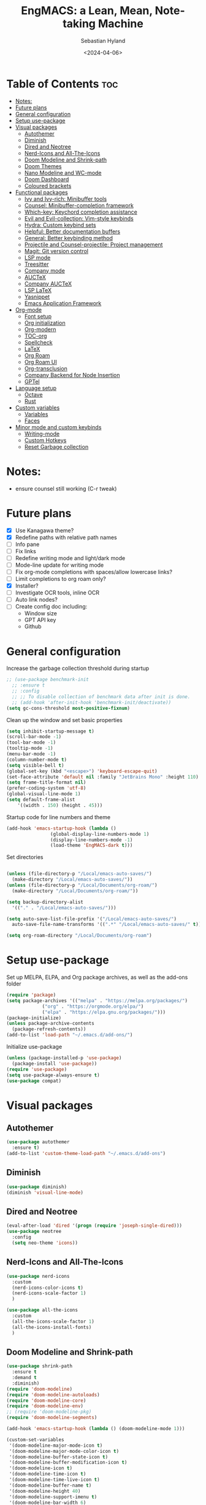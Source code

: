 #+TITLE: EngMACS: a Lean, Mean, Note-taking Machine
#+AUTHOR: Sebastian Hyland
#+PROPERTY: header-args :tangle init.el :TOC_2:
#+DATE: <2024-04-06>

* Table of Contents :toc:
- [[#notes][Notes:]]
- [[#future-plans][Future plans]]
- [[#general-configuration][General configuration]]
- [[#setup-use-package][Setup use-package]]
- [[#visual-packages][Visual packages]]
  - [[#autothemer][Autothemer]]
  - [[#diminish][Diminish]]
  - [[#dired-and-neotree][Dired and Neotree]]
  - [[#nerd-icons-and-all-the-icons][Nerd-Icons and All-The-Icons]]
  - [[#doom-modeline-and-shrink-path][Doom Modeline and Shrink-path]]
  - [[#doom-themes][Doom Themes]]
  - [[#nano-modeline-and-wc-mode][Nano Modeline and WC-mode]]
  - [[#doom-dashboard][Doom Dashboard]]
  - [[#coloured-brackets][Coloured brackets]]
- [[#functional-packages][Functional packages]]
  - [[#ivy-and-ivy-rich-minibuffer-tools][Ivy and Ivy-rich: Minibuffer tools]]
  - [[#counsel-minibuffer-completion-framework][Counsel: Minibuffer-completion framework]]
  - [[#which-key-keychord-completion-assistance][Which-key: Keychord completion assistance]]
  - [[#evil-and-evil-collection-vim-style-keybinds][Evil and Evil-collection: Vim-style keybinds]]
  - [[#hydra-custom-keybind-sets][Hydra: Custom keybind sets]]
  - [[#helpful-better-documentation-buffers][Helpful: Better documentation buffers]]
  - [[#general-better-keybinding-method][General: Better keybinding method]]
  - [[#projectile-and-counsel-projectile-project-management][Projectile and Counsel-projectile: Project management]]
  - [[#magit-git-version-control][Magit: Git version control]]
  - [[#lsp-mode][LSP mode]]
  - [[#treesitter][Treesitter]]
  - [[#company-mode][Company mode]]
  - [[#auctex][AUCTeX]]
  - [[#company-auctex][Company AUCTeX]]
  - [[#lsp-latex][LSP LaTeX]]
  - [[#yasnippet][Yasnippet]]
  - [[#emacs-application-framework][Emacs Application Framework]]
- [[#org-mode][Org-mode]]
  - [[#font-setup][Font setup]]
  - [[#org-initialization][Org initialization]]
  - [[#org-modern][Org-modern]]
  - [[#toc-org][TOC-org]]
  - [[#spellcheck][Spellcheck]]
  - [[#latex][LaTeX]]
  - [[#org-roam][Org Roam]]
  - [[#org-roam-ui][Org Roam UI]]
  - [[#org-transclusion][Org-transclusion]]
  - [[#company-backend-for-node-insertion][Company Backend for Node Insertion]]
  - [[#gptel][GPTel]]
- [[#language-setup][Language setup]]
  - [[#octave][Octave]]
  - [[#rust][Rust]]
- [[#custom-variables][Custom variables]]
  - [[#variables][Variables]]
  - [[#faces][Faces]]
- [[#minor-mode-and-custom-keybinds][Minor mode and custom keybinds]]
  - [[#writing-mode][Writing-mode]]
  - [[#custom-hotkeys][Custom Hotkeys]]
  - [[#reset-garbage-collection][Reset Garbage collection]]

* Notes:
+ ensure counsel still working (C-r tweak)

  

* Future plans
- [X] Use Kanagawa theme?
- [X] Redefine paths with relative path names
- [ ] Info pane
- [ ] Fix links
- [ ] Redefine writing mode and light/dark mode
- [ ] Mode-line update for writing mode
- [ ] Fix org-mode completions with spaces/allow lowercase links?
- [ ] Limit completions to org roam only?
- [X] Installer?
- [ ] Investigate OCR tools, inline OCR
- [ ] Auto link nodes?
- [ ] Create config doc including:
  - Window size
  - GPT API key
  - Github



* General configuration

Increase the garbage collection threshold during startup
#+BEGIN_SRC emacs-lisp
  ;; (use-package benchmark-init
    ;; :ensure t
    ;; :config
    ;; ;; To disable collection of benchmark data after init is done.
    ;; (add-hook 'after-init-hook 'benchmark-init/deactivate))
  (setq gc-cons-threshold most-positive-fixnum)
#+END_SRC


Clean up the window and set basic properties
#+begin_src emacs-lisp
  (setq inhibit-startup-message t)
  (scroll-bar-mode -1)   		        
  (tool-bar-mode -1)     		        
  (tooltip-mode -1)                            	        
  (menu-bar-mode -1)	 	     
  (column-number-mode t)
  (setq visible-bell t)
  (global-set-key (kbd "<escape>") 'keyboard-escape-quit)
  (set-face-attribute 'default nil :family "JetBrains Mono" :height 110)
  (setq frame-title-format nil)
  (prefer-coding-system 'utf-8)
  (global-visual-line-mode 1)
  (setq default-frame-alist
      '((width . 150) (height . 45)))
#+end_src

Startup code for line numbers and theme
#+begin_src emacs-lisp
  (add-hook 'emacs-startup-hook (lambda ()
				  (global-display-line-numbers-mode 1)
				  (display-line-numbers-mode -1)
				  (load-theme 'EngMACS-dark t)))
#+end_src

Set directories
#+begin_src emacs-lisp

  (unless (file-directory-p "/Local/emacs-auto-saves/")
    (make-directory "/Local/emacs-auto-saves/")) 
  (unless (file-directory-p "/Local/Documents/org-roam/")
    (make-directory "/Local/Documents/org-roam/")) 

  (setq backup-directory-alist
	'(("." . "/Local/emacs-auto-saves/")))

  (setq auto-save-list-file-prefix '("/Local/emacs-auto-saves/")
	auto-save-file-name-transforms '((".*" "/Local/emacs-auto-saves/" t)))

  (setq org-roam-directory "/Local/Documents/org-roam")
#+end_src



* Setup use-package

Set up MELPA, ELPA, and Org package archives, as well as the add-ons folder
#+begin_src emacs-lisp
  (require 'package)
  (setq package-archives '(("melpa" . "https://melpa.org/packages/")
			   ("org" . "https://orgmode.org/elpa/")
			   ("elpa" . "https://elpa.gnu.org/packages/")))
  (package-initialize)
  (unless package-archive-contents
    (package-refresh-contents)) 
  (add-to-list 'load-path "~/.emacs.d/add-ons/")
#+end_src

#+RESULTS:


Initialize use-package
#+begin_src emacs-lisp
  (unless (package-installed-p 'use-package)
    (package-install 'use-package))
  (require 'use-package)
  (setq use-package-always-ensure t)
  (use-package compat)
#+end_src



* Visual packages

** Autothemer
#+BEGIN_SRC emacs-lisp
  (use-package autothemer
    :ensure t)
  (add-to-list 'custom-theme-load-path "~/.emacs.d/add-ons")
#+END_SRC


** Diminish
#+begin_src emacs-lisp
  (use-package diminish)
  (diminish 'visual-line-mode)
#+end_src


** Dired and Neotree
#+begin_src emacs-lisp
  (eval-after-load 'dired '(progn (require 'joseph-single-dired)))
  (use-package neotree
    :config
    (setq neo-theme 'icons))
#+end_src


** Nerd-Icons and All-The-Icons
#+begin_src emacs-lisp
  (use-package nerd-icons
    :custom
    (nerd-icons-color-icons t)
    (nerd-icons-scale-factor 1)
    )

  (use-package all-the-icons
    :custom
    (all-the-icons-scale-factor 1)
    (all-the-icons-install-fonts)
    )
#+end_src


** Doom Modeline and Shrink-path
#+begin_src emacs-lisp
  (use-package shrink-path
    :ensure t
    :demand t
    :diminish)
  (require 'doom-modeline)
  (require 'doom-modeline-autoloads)
  (require 'doom-modeline-core)
  (require 'doom-modeline-env)
  ;; (require 'doom-modeline-pkg)
  (require 'doom-modeline-segments)

  (add-hook 'emacs-startup-hook (lambda () (doom-modeline-mode 1)))

  (custom-set-variables
   '(doom-modeline-major-mode-icon t)
   '(doom-modeline-major-mode-color-icon t)
   '(doom-modeline-buffer-state-icon t)
   '(doom-modeline-buffer-modification-icon t)
   '(doom-modeline-icon t)
   '(doom-modeline-time-icon t)
   '(doom-modeline-time-live-icon t)
   '(doom-modeline-buffer-name t)
   '(doom-modeline-height 40)
   '(doom-modeline-support-imenu t)
   '(doom-modeline-bar-width 6)
   '(doom-modeline-position-column-line-format '("%l:%c"))
   '(doom-modeline-minor-modes t)
   '(doom-modeline-enable-word-count t))

  (custom-set-faces
   '(doom-modeline ((t (:family "SF Mono"))))
   '(doom-modeline-bar ((t (:background "#9099AB" :family "SF Mono"))))
   '(doom-modeline-icon ((t (:family "Symbols Nerd Font Mono" :height 100))))
   '(doom-modeline-icon-inactive ((t (:family "Symbols Nerd Font Mono" :height 100))))
   '(mode-line ((t (:family "SF Mono"))))
   '(mode-line-active ((t (:family "SF Mono"))))
   '(mode-line-inactive ((t (:family "SF Mono")))))
#+end_src


** Doom Themes
#+begin_src emacs-lisp
  (use-package doom-themes
    :defer t
    :ensure t
    :config
    (setq doom-themes-enable-bold t 
	  doom-themes-enable-italic t)
    (doom-themes-visual-bell-config))
#+end_src


** Nano Modeline and WC-mode
Install Nano Modeline from add-ons
#+begin_src emacs-lisp
  ;; (require 'doom-nano-modeline)
  ;; (require 'doom-nano-modeline-core)
  ;; (require 'doom-nano-modeline-misc)
  ;; (require 'doom-nano-modeline-modes)
  ;; (setq doom-nano-modeline-mode -1)
#+end_src

Set the Evil mode visual faces
#+begin_src emacs-lisp
  ;; (custom-set-faces
  ;; 		 '(doom-nano-modeline-evil-emacs-state-face
  ;; 		   ((t (:inherit (success bold) :background "dim grey" :foreground "white"))))
  ;; 		 '(doom-nano-modeline-evil-insert-state-face
  ;; 		   ((t (:inherit (success bold) :background "dim grey" :foreground "white"))))
  ;; 		 '(doom-nano-modeline-evil-motion-state-face
  ;; 		   ((t (:inherit (success bold) :background "dim grey" :foreground "white"))))
  ;; 		 '(doom-nano-modeline-evil-normal-state-face
  ;; 		   ((t (:inherit (success bold) :background "dim grey" :foreground "white"))))
  ;; 		 '(doom-nano-modeline-evil-operator-state-face
  ;; 		   ((t (:inherit (success bold) :background "dim grey" :foreground "white")))) 
  ;; 		 '(doom-nano-modeline-evil-replace-state-face
  ;; 		   ((t (:inherit (success bold) :background "dim grey" :foreground "white"))))
  ;; 		 '(doom-nano-modeline-evil-visual-state-face
  ;; 		   ((t (:inherit (success bold) :background "dim grey" :foreground "white"))))
  ;; 		 '(doom-nano-modeline-major-mode-face
  ;; 		   ((t (:inherit mode-line-emphasis :background "white smoke"))))
  ;; 		 '(doom-nano-modeline-vc-branch-name-face
  ;; 		   ((t (:background "white smoke"))))
  ;; 		 )
#+end_src


** Doom Dashboard
#+begin_src emacs-lisp
  (use-package dashboard
    :ensure t
    :init
    :config
    (dashboard-setup-startup-hook)
    )
  (load-file "~/.emacs.d/add-ons/engmacs-dashboard.el")
  (add-hook 'window-setup-hook (lambda () (dashboard-open)))
  (add-hook 'window-setup-hook (lambda() (set-face-attribute 'dashboard-heading nil
		      :family "JetBrains Mono")))
  (setq nerd-icons-font-family "Symbols Nerd Font Mono")
#+end_src


** Coloured brackets
#+begin_src emacs-lisp
  (use-package rainbow-delimiters
    :defer t
    :diminish
    :hook (prog-mode . rainbow-delimiters-mode))
#+end_src



* Functional packages

** Ivy and Ivy-rich: Minibuffer tools
#+begin_src emacs-lisp
    (use-package ivy
      :diminish
      :bind (("C-s" . swiper)
	     :map ivy-minibuffer-map
	     ("TAB" . ivy-alt-done)	
	     ("C-l" . ivy-alt-done)
	     ("C-j" . ivy-next-line)
	     ("C-k" . ivy-previous-line)
	     :map ivy-switch-buffer-map
	     ("C-k" . ivy-previous-line)
	     ("C-l" . ivy-done)
	     ("C-d" . ivy-switch-buffer-kill)
	     :map ivy-reverse-i-search-map
	     ("C-k" . ivy-previous-line)
	     ("C-d" . ivy-reverse-i-search-kill))
      :config
      (ivy-mode 1))

  (use-package ivy-rich
      :diminish
      (eldoc-mode)
      :init
      (ivy-rich-mode 1))
#+end_src


** Counsel: Minibuffer-completion framework
#+begin_src emacs-lisp
  (use-package counsel
    :diminish
    :bind (("M-x" . counsel-M-x)
	   ("C-x b" . counsel-ibuffer)
	   ("C-x C-f" . counsel-find-file))
    :config
    (setq ivy-initial-inputs-alist nil)) 
#+end_src


** Which-key: Keychord completion assistance
#+begin_src emacs-lisp
  (use-package which-key
    :init (which-key-mode)
    :diminish
    :config
    (setq which-key-idle-delay 0.25)
    (setq which-key-popup-type 'side-window)
    (setq which-key-side-window-location 'left)
    (setq which-key-side-window-max-width 0.1)
    ) 
#+end_src


** Evil and Evil-collection: Vim-style keybinds
#+begin_src emacs-lisp
   (use-package evil
     :diminish
     :init
     (setq evil-want-integration t)
     (setq evil-want-keybinding nil)
     (setq evil-want-C-u-scroll t)
     (setq evil-want-C-i-jump nil)
     :config
     (evil-mode 1)
     (define-key evil-insert-state-map (kbd "C-g") 'evil-normal-state)
     (define-key evil-insert-state-map (kbd "C-h") 'evil-delete-backward-char-and-join)
     ;; Use visual line motions even outside of visual-line-mode buffers
     (evil-global-set-key 'motion "j" 'evil-next-visual-line)
     (evil-global-set-key 'motion "k" 'evil-previous-visual-line)
     (evil-set-initial-state 'messages-buffer-mode 'normal)
     (evil-set-initial-state 'dashboard-mode 'normal))

  (use-package evil-collection
     :diminish evil-collection-unimpaired-mode
     :after evil
     :config
     (evil-collection-init))
#+end_src


** Hydra: Custom keybind sets
#+begin_src emacs-lisp
  ;; (use-package hydra)
#+end_src


** Helpful: Better documentation buffers
#+begin_src emacs-lisp
  (use-package helpful
    :defer t
    :custom
    (counsel-describe-function-function #'helpful-callable)
    (counsel-describe-variable-function #'helpful-variable)
    :bind
    ([remap describe-function] . counsel-describe-function)
    ([remap describe-command] . helpful-command)
    ([remap describe-variable] . counsel-describe-variable)
    ([remap describe-key] . helpful-key))
#+end_src


** General: Better keybinding method
#+begin_src emacs-lisp
  (global-unset-key (kbd "C-SPC"))
  (use-package general
    :config
    (general-create-definer eng/leader-keys
      :keymaps '(normal insert visual emacs)
      :prefix "SPC"
      :global-prefix "C-SPC"
      :non-normal-prefix "C-SPC")
    "" nil)
#+end_src


** Projectile and Counsel-projectile: Project management
#+begin_src emacs-lisp
  ;;   (use-package projectile
  ;;   :diminish
  ;;   :config (projectile-mode)
  ;;   :custom ((projectile-completion-system 'ivy))
  ;;   :bind-keymap
  ;;   ("C-c p" . projectile-command-map)
  ;;   ;; :init
  ;;   ;; NOTE: Set this to the folder where you keep your Git repos!
  ;;   ;; (when (file-directory-p "C:/Users/Sebastian/Documents/GitHub")
  ;;   ;;  (setq projectile-project-search-path '("C:/Users/Sebastian/Documents/GitHub")))
  ;;   ;; (setq projectile-switch-project-action #'projectile-dired)) 

  ;; (use-package counsel-projectile
  ;;   :diminish
  ;;   :config (counsel-projectile-mode))
#+end_src


** Magit: Git version control
#+begin_src emacs-lisp
  (use-package magit
    :defer t
    :diminish (magit-auto-revert-mode auto-revert-mode)
    :custom
    (magit-display-buffer-function #'magit-display-buffer-same-window-except-diff-v1))
#+end_src


** LSP mode
#+begin_src emacs-lisp
  (defun lsp-mode-setup ()
    (setq lsp-headerline-breadcrumb-segments '(path-up-to-project file symbols))
    (lsp-headerline-breadcrumb-mode))

  (use-package lsp-mode
    :commands (lsp lsp-deferred)
    :hook (lsp-mode . lsp-mode-setup)
    :init
    (setq lsp-keymap-prefix "C-c l")  ;; Or 'C-l', 's-l'
    :config
    (lsp-enable-which-key-integration t))

  (use-package lsp-ui
    :hook (lsp-mode . lsp-ui-mode)
    :custom
    (lsp-ui-doc-position 'bottom))
#+end_src


** Treesitter
#+BEGIN_SRC emacs-lisp
  (use-package tree-sitter-langs)
#+END_SRC


** Company mode
#+begin_src emacs-lisp
  (use-package company
    :defer t
    :hook
    (lsp-mode . company-mode)
    (org-mode . company-mode)
    :bind (:map company-active-map
		("<tab>" . company-complete-selection)
		("<return>" . nil))
    :init
    (company-mode 1)
    (company-mode -1)
    (setq company-minimum-prefix-length 2)
    (setq company-idle-delay 0.0))

  (use-package company-box
    :defer t
    :diminish
    :hook (company-mode . company-box-mode))
#+end_src


** AUCTeX
#+begin_src emacs-lisp
  (use-package auctex
    :defer t
    :ensure t)
  (add-hook 'org-mode-hook (lambda () (require 'org-auctex)))
  (add-hook 'org-mode-hook (lambda () (org-auctex-mode 1)))
  (setq preview-auto-cache-preamble t)
#+end_src



** Company AUCTeX
#+begin_src emacs-lisp
  ;; (use-package company-auctex
  ;;   :diminish
  ;;   :config
  ;;   (company-auctex-init))
#+end_src


** LSP LaTeX
#+begin_src emacs-lisp
  ;; (use-package consult
  ;;   :init)
  ;; (require 'lsp-latex)
  ;; (setq lsp-latex-texlab-executable "~/.emacs.d/add-ons/texlab/texlab.exe")
#+end_src


** Yasnippet
#+begin_src emacs-lisp
  (use-package yasnippet
    :diminish yas-minor-mode
    :config
    (setq yas-snippet-dirs '("~/.emacs.d/snippets"))
    (yas-global-mode 1))
#+end_src


** Emacs Application Framework
#+BEGIN_SRC emacs-lisp
  ;; (add-to-list 'load-path "~/.emacs.d/add-ons/EAF")
  ;; (add-to-list 'load-path "~/.emacs.d/add-ons/EAF/app/browser")
  ;; (add-to-list 'load-path "~/.emacs.d/add-ons/EAF/app/pdf-viewer")
  ;; (require 'eaf)
  ;; (require 'eaf-browser)
  ;; (require 'eaf-pdf-viewer)
  ;; (use-package epc :defer t :ensure t)
  ;; (use-package ctable :defer t :ensure t)
  ;; (use-package deferred :defer t :ensure t)
  ;; (use-package s :defer t :ensure t)
#+END_SRC



* Org-mode

** Font setup
#+begin_src emacs-lisp
  (defun org-font-setup ()
    ;; Replace list hyphen with dot
    (font-lock-add-keywords 'org-mode
			    '(("^ *\\([-]\\) "
			       (0 (prog1 () (compose-region (match-beginning 1) (match-end 1) "•"))))))
    (dolist (face '((org-level-1 . 1.2)
		    (org-level-2 . 1.1)
		    (org-level-3 . 1.05)
		    (org-level-4 . 1.0)
		    (org-level-5 . 1.1)
		    (org-level-6 . 1.1)
		    (org-level-7 . 1.1)
		    (org-level-8 . 1.1)))
      ))
#+end_src


** Org initialization
#+begin_src emacs-lisp
  (use-package org
    :config
    (setq org-ellipsis " ▾")
    (org-font-setup)
    (with-eval-after-load 'org
      (org-babel-do-load-languages
       'org-babel-load-languages
       '((emacs-lisp . t)
	 (octave . t)
	 (latex . t)))))
#+end_src


** Org-modern
#+begin_src emacs-lisp
  (use-package modus-themes)
  (use-package org-modern
    :diminish
    :custom
    ;; Edit settings
    (org-auto-align-tags nil)
    (org-tags-column 0)
    (org-catch-invisible-edits 'show-and-error)
    (org-special-ctrl-a/e t)
    (org-insert-heading-respect-content t)
    ;; Org styling, hide markup etc.
    (org-hide-emphasis-markers t)
    (org-ellipsis "…"))
#+end_src


** TOC-org
#+begin_src emacs-lisp
  (use-package toc-org
    :ensure t
    :config
    (add-hook 'org-mode-hook 'toc-org-mode)
    (add-hook 'markdown-mode-hook 'toc-org-mode)
    )
#+end_src


** Spellcheck
#+BEGIN_SRC emacs-lisp
    (use-package flyspell-correct-ivy
      :bind ("C-M-;" . flyspell-correct-wrapper)
      :init
      (setq flyspell-correct-interface #'flyspell-correct-ivy)
      (evil-define-key 'normal flyspell-mode-map (kbd "<return>") #'flyspell-correct-wrapper)
      (evil-define-key 'visual flyspell-mode-map (kbd "<return>") #'flyspell-correct-wrapper))
#+END_SRC


** LaTeX
#+begin_src emacs-lisp
  (unless (file-directory-p "~/.emacs.d/previewcache")
    (make-directory "~/.emacs.d/previewcache")) 
  (setq temporary-file-directory "~/.emacs.d/previewcache")
    (setq org-latex-pdf-process '("latex -shell-escape -interaction nonstopmode %f"))
    (eval-after-load 'org
      '(progn
	 (setq org-latex-create-formula-image-program 'dvipng)
	 (setq org-preview-latex-default-process 'dvipng)
	 )
      )
  (setq org-latex-pdf-process '("pdflatex -interaction nonstopmode -output-directory %o %f"))
#+end_src

Function to run Latex preview (standard)
#+begin_src emacs-lisp 
(defun create-latex-preview ()
  (interactive)
  (org-latex-preview))
#+end_src


** Org Roam
#+begin_src emacs-lisp
  (use-package org-roam
    :ensure t
    :bind (("C-c n l" . org-roam-buffer-toggle)
	   ("C-c n f" . org-roam-node-find)
	   ("C-c n i" . org-roam-node-insert))
    :config
    (org-roam-setup))
#+end_src


** Org Roam UI
#+begin_src emacs-lisp
  (use-package org-roam-ui
    :ensure t
    :diminish
    :config
    (setq org-roam-ui-sync-theme t
	  org-roam-ui-follow t
	  org-roam-ui-update-on-save t
	  org-roam-ui-open-on-start t))
#+end_src


** Org-transclusion
#+BEGIN_SRC emacs-lisp
  (use-package org-transclusion
    :ensure t
    :diminish
    )
#+END_SRC


** Company Backend for Node Insertion
#+BEGIN_SRC emacs-lisp 
  (defun org-roam-node-candidates ()
    ;; (org-roam-db-sync) ; Synchronize the Org-roam database to ensure it's up-to-date
    (mapcar (lambda (node)
	      (cons (org-roam-node-title node)
		    (format "[[id:%s][%s]]" (org-roam-node-id node) (org-roam-node-title node))))
	    (org-roam-node-list)))

  (defvar company-node-candidates (org-roam-node-candidates))

  (defun company-node-backend (command &optional arg &rest ignored)
    (interactive (list 'interactive))
    (cl-case command
      (interactive (company-begin-backend 'company-node-backend))
      (prefix (and (eq major-mode 'org-mode) (company-grab-symbol)))
      (candidates
       (let ((prefix (downcase arg)))
	 (seq-filter
	  (lambda (candidate)
	    (string-prefix-p prefix (downcase candidate)))
	  (mapcar #'car company-node-candidates))))
      (annotation
       "[Node]")
      (ignore-case t)
      (post-completion
       (let ((selected-candidate (assoc arg company-node-candidates)))
	 (when selected-candidate
	   (delete-region (- (point) (length arg)) (point))
	   (insert (cdr selected-candidate)))))))

  ;; Add the backend to the list of backends
  (add-to-list 'company-backends 'company-node-backend)
  (add-hook 'org-mode-hook (lambda () (setq-local company-backends '(company-node-backend))))

  (defun org-roam-node-update ()
    (let ((candidates (org-roam-node-candidates)))
      (setq company-node-candidates candidates)
      (add-to-list 'company-backends 'company-node-backend)))

  (org-roam-node-update) ; Call it once to set up initially

  (run-with-timer 0 5 #'org-roam-node-update)
#+END_SRC


** GPTel
#+BEGIN_SRC emacs-lisp
  (use-package gptel)
  (setq
   gptel-model "gemini-1.5-pro-latest"
   gptel-default-mode 'org-mode
   gptel-backend (gptel-make-gemini "Gemini"
		   :key "AIzaSyBi6y77nZZlrTZUcrZt5qXPavXLbpfXySg"
		   :stream t))
  (require 'gptel-extensions)
#+END_SRC



* Language setup

** Octave
#+begin_src emacs-lisp
  (add-to-list 'auto-mode-alist '("\\.m$" . octave-mode))
  (setq org-confirm-babel-evaluate nil)
#+end_src


** Rust
#+begin_src emacs-lisp
  (use-package rustic)
#+end_src



* Custom variables

** Variables
#+begin_src emacs-lisp
  (custom-set-variables
   '(custom-safe-themes '("796c44be3d1352f823614b1c75023018053fcdc56d88801874d6c939354f7d99" "a9eeab09d61fef94084a95f82557e147d9630fbbb82a837f971f83e66e21e5ad" "b29ba9bfdb34d71ecf3322951425a73d825fb2c002434282d2e0e8c44fce8185" "9f297216c88ca3f47e5f10f8bd884ab24ac5bc9d884f0f23589b0a46a608fe14" "6a5584ee8de384f2d8b1a1c30ed5b8af1d00adcbdcd70ba1967898c265878acf" "9013233028d9798f901e5e8efb31841c24c12444d3b6e92580080505d56fd392" "a9abd706a4183711ffcca0d6da3808ec0f59be0e8336868669dc3b10381afb6f" "8d8207a39e18e2cc95ebddf62f841442d36fcba01a2a9451773d4ed30b632443" "f5f80dd6588e59cfc3ce2f11568ff8296717a938edd448a947f9823a4e282b66" "4990532659bb6a285fee01ede3dfa1b1bdf302c5c3c8de9fad9b6bc63a9252f7" "8c7e832be864674c220f9a9361c851917a93f921fedb7717b1b5ece47690c098" "e70e87ad139f94d3ec5fdf782c978450fc2cb714d696e520b176ff797b97b8d2" "77fff78cc13a2ff41ad0a8ba2f09e8efd3c7e16be20725606c095f9a19c24d3d" "34cf3305b35e3a8132a0b1bdf2c67623bc2cb05b125f8d7d26bd51fd16d547ec" "571661a9d205cb32dfed5566019ad54f5bb3415d2d88f7ea1d00c7c794e70a36" "e1f4f0158cd5a01a9d96f1f7cdcca8d6724d7d33267623cc433fe1c196848554" "7e377879cbd60c66b88e51fad480b3ab18d60847f31c435f15f5df18bdb18184" "1f292969fc19ba45fbc6542ed54e58ab5ad3dbe41b70d8cb2d1f85c22d07e518" "88f7ee5594021c60a4a6a1c275614103de8c1435d6d08cc58882f920e0cec65e" default))
   '(package-selected-packages
     '(org-modern modus-themes diminish evil-collection evil magit general helpful rainbow-delimiters which-key counsel-projectile projectile company-auctex company auctex org-bullets ivy-rich dashboard vterm kanagawa-theme flycheck cargo rust-mode zuul treemacs-nerd-icons nerdtab mood-line doom-themes doom-modeline-now-playing counsel)))
#+end_src


** Faces
#+begin_src emacs-lisp
  (custom-set-faces
   '(line-number ((t (:inherit default :foreground "#3f4040" :slant normal :weight semi-bold :family "Jet Brains Mono"))))
   '(line-number-current-line ((t (:inherit (hl-line default) :foreground "#81a2be" :slant normal :weight extra-bold :family "Jet Brains Mono")))))
#+end_src



* Minor mode and custom keybinds

** Writing-mode

Use a dark theme with JetBrainsMono for programming, a light theme with Iosevka for text editing
#+begin_src emacs-lisp
  (define-minor-mode writing-mode
    "Toggle between a writing and programming environment."
    :global t
    :init-value nil
    (if writing-mode
	(progn
	  ;; Set fonts and themes  [TODO: FIX TABLES]
	  (set-face-attribute 'default nil :family "Iosevka")
	  (set-face-attribute 'variable-pitch nil :family "SF Pro Display")
	  (set-face-attribute 'org-modern-symbol nil :family "Iosevka")
	  (global-display-line-numbers-mode -1)
	  (display-line-numbers-mode -1)
	  ;; (modus-themes-with-colors
	  ;;   (set-face-attribute 'mode-line nil
	  ;; 		      :background "white smoke"
	  ;; 		      :foreground "black"
	  ;; 		      :box nil)
	  ;;   (set-face-attribute 'mode-line-inactive nil
	  ;; 		      :background bg-dim
	  ;; 		      :foreground fg-dim))
	  (set-face-background 'org-block-begin-line "ffffff")
	  (set-face-background 'org-block "dbe4f1")
	  (global-org-modern-mode 1)
	  (setq global-hl-line-mode nil)

	  ;; Change modeline
	  (setq header-line-format mode-line-format)
	  (setq-default header-line-format mode-line-format)
	  (setq mode-line-format nil)
	  (setq-default mode-line-format nil)
	  ;; (add-hook 'after-change-major-mode-hook (lambda () (setq mode-line-format nil)))
	  ;; (add-hook 'after-change-major-mode-hook (lambda () (setq header-line-format mode-line-format)))
	  ;; (add-hook 'after-change-major-mode-hook (lambda () (setq-default header-line-format mode-line-format))

		    ;; Modify frame
		    (with-selected-frame (selected-frame)
		      (modify-frame-parameters
		       nil
		       '((right-divider-width . 25)
			 (internal-border-width . 25))))
		    (dolist (face '(window-divider
				    window-divider-first-pixel
				    window-divider-last-pixel))
		      (face-spec-reset-face face)
		      (set-face-foreground face (face-attribute 'default :background)))
		    (set-face-background 'fringe (face-attribute 'default :background))
		    (fringe-mode 10)

		    ;; Set writing mode flag
		    (setq writing-mode-active t)
		    (message "Writing mode active"))

	  (progn
	    ;; Set fonts and themes
	    (set-face-attribute 'default nil :family "JetBrainsMonoNL NF" :height 110)
	    (global-display-line-numbers-mode 1)
	    (display-line-numbers-mode 1)
	    (global-org-modern-mode -1)
	    (setq global-hl-line-mode t)
	    (set-face-background 'org-block-begin-line "1a1c23")
	    (set-face-background 'org-block "1a1c23")

	    ;; Change modeline
	    (setq header-line-format nil)
	    (setq-default header-line-format nil)
	    ;; (remove-hook 'after-change-major-mode-hook (lambda () (setq mode-line-format nil)))
	    ;; (remove-hook 'after-change-major-mode-hook (lambda () (setq header-line-format mode-line-format)))
	    ;; (remove-hook 'after-change-major-mode-hook (lambda () (setq-default header-line-format mode-line-format)))
	    ;; (add-hook 'after-change-major-mode-hook (lambda () (setq header-line-format nil)))
	    ;; (remove-hook 'after-change-major-mode-hook (lambda () (setq-default header-line-format nil)))
	    (doom-modeline-mode)
	    ;; (add-hook 'after-change-major-mode-hook (lambda () (doom-modeline-mode)))

	    ;; Modify frame
	    (with-selected-frame (selected-frame)
	      (modify-frame-parameters
	       nil
	       '((right-divider-width . 0)
		 (internal-border-width . 0))))
	    (face-spec-reset-face 'fringe)
	    (fringe-mode 20)

	    ;; Set programming mode flag
	    (setq writing-mode-active nil)
	    (message "Programming mode active")))
      )
#+end_src


Trigger theme-swaping non-recursively with a custom function
#+begin_src emacs-lisp
  (defvar my-light-theme 'modus-operandi)
  (defvar my-dark-theme 'EngMACS-dark)
  (defvar my-current-theme my-dark-theme)

  (defun toggle-writing-mode ()
    "Toggle between light and dark themes."
    (interactive)
    (if (eq my-current-theme my-light-theme)
	(progn
	  (disable-theme my-light-theme)
	  (load-theme my-dark-theme t)
	  (setq my-current-theme my-dark-theme)
	  (writing-mode -1))
      (progn
	(disable-theme my-dark-theme)
	(load-theme my-light-theme t)
	(setq my-current-theme my-light-theme)
	(writing-mode 1))))
#+end_src



** Custom Hotkeys

EngMACS Whichkey buffer
#+BEGIN_SRC emacs-lisp
  ;; (defvar engmacs-keyinfo-name "*EngMACS Commands*")

  ;; (defun engmacs-show-keyinfo ()
  ;;   (message "Keyinfo triggered")
  ;;   (let ((buffer (get-buffer-create engmacs-keyinfo-name)))
  ;;     (with-current-buffer buffer
  ;;       (erase-buffer)
  ;;       (insert "Hello world") ; Replace with your desired key information
  ;;       (display-buffer-in-side-window buffer '((side . left))))
  ;;     (run-with-idle-timer 1 nil (lambda () (kill-buffer buffer)))
      ;; ))

#+END_SRC


EngMACS-find-file
#+BEGIN_SRC emacs-lisp
  (defun engmacs-find-file ()
    (interactive)
    (if (stringp buffer-file-name)
	(cond
	 ((eq major-mode 'dired-mode)
	  (counsel-find-file))
	 ((string-match "/Local/" (buffer-file-name))
	  (counsel-find-file))
	 (t
	  (counsel-find-file nil "/Local/")))
      (counsel-find-file nil "/Local/")))
#+END_SRC


EngMACSKeybinds
#+BEGIN_SRC emacs-lisp
  (eng/leader-keys
    "<return>" '(toggle-writing-mode :which-key "Toggle writing mode")
    "r" '(recentf-open :which-key "Open recent file...")
    "b" '(counsel-ibuffer :which-key "See open buffers...")
    "t" '(org-babel-tangle :which-key "Tangle src blocks to file")
    "o" '(engmacs-find-file :which-key "Open file...")
    "#" '(count-words :which-key "Word count")
    "s" '(save-buffer :which-key "Save file")
    "q" '(delete-window :which-key "Close window")
    "<tab>" '(org-indent-region :which-key "Format source block [Org]")
    "f" '(swiper :which-key "Find...")
    "g" '(magit-status :which-key "Git status")
    "c" '(comment-or-uncomment-region :which-key "Comment/uncomment region")
    "k" '(kill-buffer :which-key "Quit buffer...")
    "h" '(previous-buffer :which-key "Previous buffer")
    "l" '(next-buffer :which-key "Next buffer")
    "<left>" '(previous-buffer :which-key "Previous buffer")
    "<right>" '(next-buffer :which-key "Next buffer")
    "n f" '(org-roam-node-find :which-key "Find node...")
    "n i" '(org-roam-node-insert :which-key "Insert node...")
    "n l" '(org-roam-buffer-toggle :which-key "Toggle org-roam buffer")
    "n u" '(org-roam-ui-open :which-key "Open org-roam graph")
    "p b" '(org-auctex-preview-buffer :which-key "Create LaTeX previews for entire buffer")
    "p n" '(org-auctex-preview-dwim :which-key "Create LaTeX preview at point (async)")
    "p p" '(create-latex-preview :which-key "Create LaTeX preview at point")
    "v a" '(org-transclusion-make-from-link :which-key "Add transclusion from link")
    "v m" '(org-transclusion-mode :which-key "Toggle transclusions"))
#+END_SRC

Define prefix keys
#+BEGIN_SRC emacs-lisp
  (which-key-add-key-based-replacements
    "SPC n" "Org Roam Commands"
    "SPC p" "LaTeX Preview Commands"
    "SPC v" "Transclusion Commands"
    )
#+END_SRC



** Reset Garbage collection
#+BEGIN_SRC emacs-lisp
  (setq gc-cons-threshold (expt 2 23))
#+END_SRC
